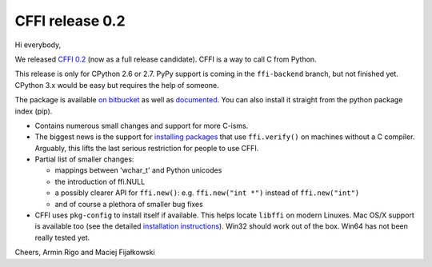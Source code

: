 CFFI release 0.2
================

Hi everybody,

We released `CFFI 0.2`_ (now as a full release candidate).  CFFI is a
way to call C from Python.

This release is only for CPython 2.6 or 2.7.  PyPy support is coming in
the ``ffi-backend`` branch, but not finished yet.  CPython 3.x would be
easy but requires the help of someone.

The package is available `on bitbucket`_ as well as `documented`_. You
can also install it straight from the python package index (pip).

.. _`on bitbucket`: https://bitbucket.org/cffi/cffi
.. _`CFFI 0.2`: http://cffi.readthedocs.org
.. _`documented`: http://cffi.readthedocs.org

* Contains numerous small changes and support for more C-isms.

* The biggest news is the support for `installing packages`__ that use
  ``ffi.verify()`` on machines without a C compiler.  Arguably, this
  lifts the last serious restriction for people to use CFFI.

* Partial list of smaller changes:
  
  - mappings between 'wchar_t' and Python unicodes
  
  - the introduction of ffi.NULL
  
  - a possibly clearer API for ``ffi.new()``: e.g. ``ffi.new("int *")``
    instead of ``ffi.new("int")``
    
  - and of course a plethora of smaller bug fixes

* CFFI uses ``pkg-config`` to install itself if available.  This helps
  locate ``libffi`` on modern Linuxes.  Mac OS/X support is available too
  (see the detailed `installation instructions`__).  Win32 should work out
  of the box.  Win64 has not been really tested yet.

.. __: http://cffi.readthedocs.org/en/latest/index.html#distributing-modules-using-cffi
.. __: http://cffi.readthedocs.org/en/latest/index.html#macos-10-6


Cheers,
Armin Rigo and Maciej Fijałkowski
